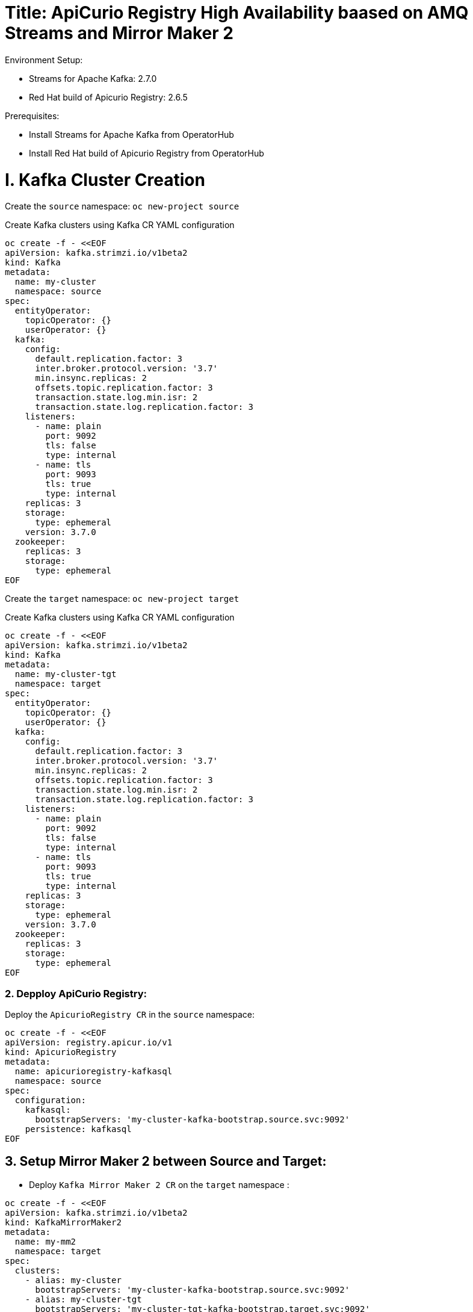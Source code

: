 # Title: ApiCurio Registry High Availability baased on AMQ Streams and Mirror Maker 2
Environment Setup:

- Streams for Apache Kafka: 2.7.0
- Red Hat build of Apicurio Registry: 2.6.5

Prerequisites:

- Install Streams for Apache Kafka from OperatorHub
- Install Red Hat build of Apicurio Registry from OperatorHub


# I. Kafka Cluster Creation

Create the `source` namespace: `oc new-project source`

Create Kafka clusters using Kafka CR YAML configuration

[source, yaml,indent=0]
----
oc create -f - <<EOF
apiVersion: kafka.strimzi.io/v1beta2
kind: Kafka
metadata:
  name: my-cluster
  namespace: source
spec:
  entityOperator:
    topicOperator: {}
    userOperator: {}
  kafka:
    config:
      default.replication.factor: 3
      inter.broker.protocol.version: '3.7'
      min.insync.replicas: 2
      offsets.topic.replication.factor: 3
      transaction.state.log.min.isr: 2
      transaction.state.log.replication.factor: 3
    listeners:
      - name: plain
        port: 9092
        tls: false
        type: internal
      - name: tls
        port: 9093
        tls: true
        type: internal
    replicas: 3
    storage:
      type: ephemeral
    version: 3.7.0
  zookeeper:
    replicas: 3
    storage:
      type: ephemeral
EOF
----

Create the `target` namespace: `oc new-project target`

Create Kafka clusters using Kafka CR YAML configuration

[source, yaml,indent=0]
----
oc create -f - <<EOF
apiVersion: kafka.strimzi.io/v1beta2
kind: Kafka
metadata:
  name: my-cluster-tgt
  namespace: target
spec:
  entityOperator:
    topicOperator: {}
    userOperator: {}
  kafka:
    config:
      default.replication.factor: 3
      inter.broker.protocol.version: '3.7'
      min.insync.replicas: 2
      offsets.topic.replication.factor: 3
      transaction.state.log.min.isr: 2
      transaction.state.log.replication.factor: 3
    listeners:
      - name: plain
        port: 9092
        tls: false
        type: internal
      - name: tls
        port: 9093
        tls: true
        type: internal
    replicas: 3
    storage:
      type: ephemeral
    version: 3.7.0
  zookeeper:
    replicas: 3
    storage:
      type: ephemeral
EOF
----

### 2. Depploy ApiCurio Registry:

Deploy the `ApicurioRegistry CR` in the `source` namespace:

[source, yaml,indent=0]
----
oc create -f - <<EOF
apiVersion: registry.apicur.io/v1
kind: ApicurioRegistry
metadata:
  name: apicurioregistry-kafkasql
  namespace: source
spec:
  configuration:
    kafkasql:
      bootstrapServers: 'my-cluster-kafka-bootstrap.source.svc:9092'
    persistence: kafkasql
EOF
----

        
## 3. Setup Mirror Maker 2 between Source and Target:

- Deploy `Kafka Mirror Maker 2 CR` on the `target` namespace :

[source, yaml,indent=0]
----
oc create -f - <<EOF
apiVersion: kafka.strimzi.io/v1beta2
kind: KafkaMirrorMaker2
metadata:
  name: my-mm2
  namespace: target
spec:
  clusters:
    - alias: my-cluster
      bootstrapServers: 'my-cluster-kafka-bootstrap.source.svc:9092'
    - alias: my-cluster-tgt
      bootstrapServers: 'my-cluster-tgt-kafka-bootstrap.target.svc:9092'
      config:
        config.storage.replication.factor: -1
        offset.storage.replication.factor: -1
        ssl.cipher.suites: TLS_ECDHE_RSA_WITH_AES_256_GCM_SHA384
        ssl.enabled.protocols: TLSv1.2
        ssl.protocol: TLSv1.2
        status.storage.replication.factor: -1
  connectCluster: my-cluster-tgt
  jmxOptions: {}
  livenessProbe:
    initialDelaySeconds: 120
    timeoutSeconds: 60
  logging:
    loggers:
      connect.root.logger.level: INFO
      log4j.logger.org.apache.kafka.connect.runtime.WorkerSinkTask: INFO
      log4j.logger.org.apache.kafka.connect.runtime.WorkerSourceTask: INFO
    type: inline
  mirrors:
    - checkpointConnector:
        config:
          value.converter: org.apache.kafka.connect.converters.ByteArrayConverter
          emit.checkpoints.enabled: true
          sync.group.offsets.interval.seconds: 20
          key.converter: org.apache.kafka.connect.converters.ByteArrayConverter
          sync.group.offsets.enabled: true
          checkpoints.topic.replication.factor: -1
          emit.checkpoints.interval.seconds: 20
          refresh.groups.interval.seconds: 20
          replication.policy.class: org.apache.kafka.connect.mirror.IdentityReplicationPolicy
        tasksMax: 10
      groupsPattern: .*
      sourceCluster: my-cluster
      sourceConnector:
        config:
          offset-syncs.topic.replication.factor: -1
          value.converter: org.apache.kafka.connect.converters.ByteArrayConverter
          offset-syncs.topic.location: target
          refresh.topics.interval.seconds: 20
          sync.topic.acls.enabled: false
          key.converter: org.apache.kafka.connect.converters.ByteArrayConverter
          replication.factor: -1
          sync.topic.configs.enabled: true
          replication.policy.class: org.apache.kafka.connect.mirror.IdentityReplicationPolicy
        tasksMax: 10
      targetCluster: my-cluster-tgt
      topicsPattern: .*
  readinessProbe:
    initialDelaySeconds: 120
    timeoutSeconds: 60
  replicas: 1
EOF
----

Disable the `UnidirectionalTopicOperator` feature in order to observe the creation of the default topic `kafkasql-journal` on the `target` namespace.

`oc edit subscription amq-streams -n openshift-operators`

Add the following env `STRIMZI_FEATURE_GATES` with the value `-UnidirectionalTopicOperator`:

[source, yaml,indent=0]
----
spec:
  channel: stable
  installPlanApproval: Automatic
  name: amq-streams
  source: redhat-operators
  sourceNamespace: openshift-marketplace
  startingCSV: amqstreams.v2.7.0-2
  config:
    env:
    - name: STRIMZI_FEATURE_GATES
      value: "-UnidirectionalTopicOperator"
---

Once the topic is created on the `target` namespace, check using `oc get kt`.

We can test the failover:

Failover from source to target:

      bootstrapServers: 'my-cluster-tgt-kafka-bootstrap.target.svc:9092,my-cluster-kafka-bootstrap.source.svc:9092'

